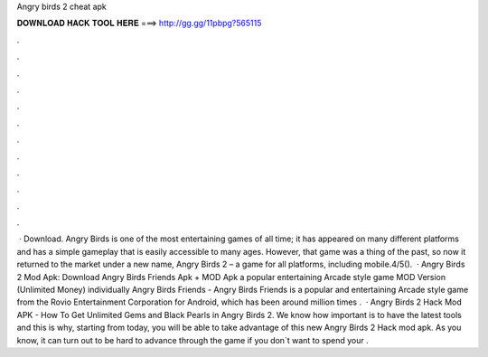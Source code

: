Angry birds 2 cheat apk

𝐃𝐎𝐖𝐍𝐋𝐎𝐀𝐃 𝐇𝐀𝐂𝐊 𝐓𝐎𝐎𝐋 𝐇𝐄𝐑𝐄 ===> http://gg.gg/11pbpg?565115

.

.

.

.

.

.

.

.

.

.

.

.

 · Download. Angry Birds is one of the most entertaining games of all time; it has appeared on many different platforms and has a simple gameplay that is easily accessible to many ages. However, that game was a thing of the past, so now it returned to the market under a new name, Angry Birds 2 – a game for all platforms, including mobile.4/5().  · Angry Birds 2 Mod Apk: Download Angry Birds Friends Apk + MOD Apk a popular entertaining Arcade style game MOD Version (Unlimited Money) individually Angry Birds Friends - Angry Birds Friends is a popular and entertaining Arcade style game from the Rovio Entertainment Corporation for Android, which has been around million times .  · Angry Birds 2 Hack Mod APK - How To Get Unlimited Gems and Black Pearls in Angry Birds 2. We know how important is to have the latest tools and this is why, starting from today, you will be able to take advantage of this new Angry Birds 2 Hack mod apk. As you know, it can turn out to be hard to advance through the game if you don`t want to spend your .